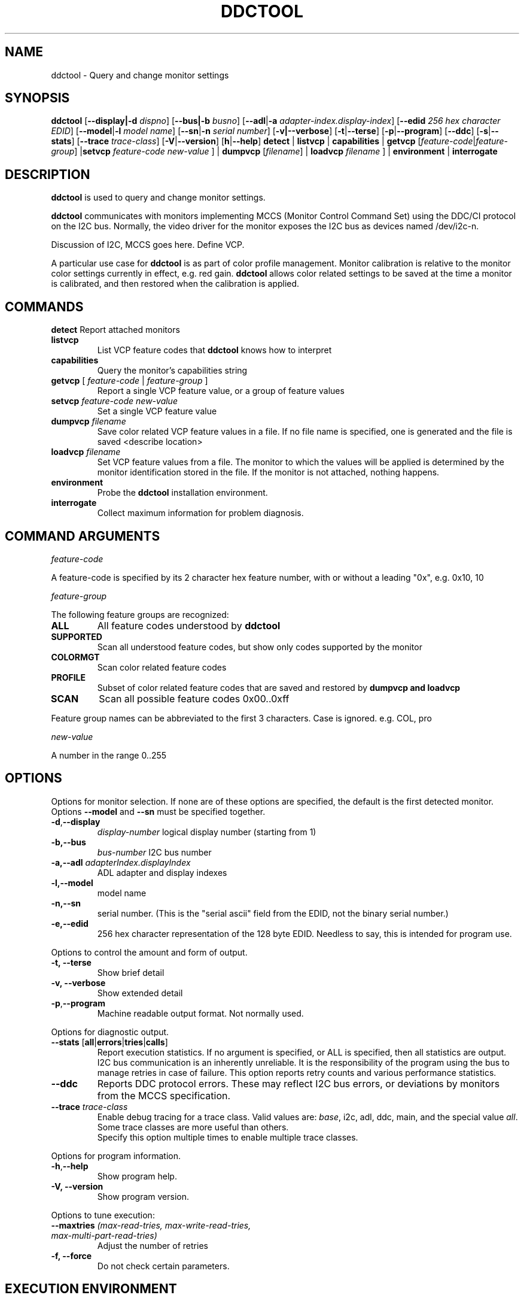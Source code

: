 .\"                                      Hey, EMACS: -*- nroff -*-
.\" First parameter, NAME, should be all caps
.\" Second parameter, SECTION, should be 1-8, maybe w/ subsection
.\" other parameters are allowed: see man(7), man(1)
.TH DDCTOOL 1 "15 December 2015"
.\" Please adjust this date whenever revising the manpage.
.\"
.\" Some roff macros, for reference:
.\" .nh        disable hyphenation
.\" .hy        enable hyphenation
.\" .ad l      left justify
.\" .ad b      justify to both left and right margins
.\" .nf        disable filling
.\" .fi        enable filling
.\" .br        insert line break
.\" .sp <n>    insert n+1 empty lines
.\" for manpage-specific macros, see man(7)
.SH NAME
ddctool \- Query and change monitor settings
.SH SYNOPSIS
.B ddctool
.RB [ "--display|-d"
.IR dispno ]
.RB [ "--bus|-b"
.IR busno ]
.RB [ "--adl" | "-a " 
.IR "adapter-index.display-index" ]
.RB [ "--edid" 
.IR "256 hex character EDID" ]
.RB [ "--model" | "-l"
.IR "model name" ]
.RB [ "--sn" | "-n" 
.IR "serial number" ]
.RB [ "-v|--verbose" ]
.RB [ -t | --terse ]
.RB [ "-p" | "--program" ]
.RB [ --ddc ]
.RB [ "-s" | "--stats" ]
.RB [ --trace 
.IR  trace-class ]
.RB [ "-V" | "--version" ]
.RB [ "h"  | "--help" ]
.BR detect " |  " listvcp  " | " capabilities " | " getvcp 
.RI [ "feature-code" | "feature-group" ]
.RB | setvcp 
.I  feature-code new-value
] |
.B dumpvcp 
.RI [ filename ]
|
.BI "loadvcp " filename
] |
.BR environment " | " interrogate 



.\" ALT USING .SY .OP
.\" .SY
.\" .OP \-abcde
.\" .OP \-b busno
.\" .OP \-d|--display dispno
.\" command command-arguments
.\" .YS


.SH DESCRIPTION
\fBddctool\fP is used to query and change monitor settings.  

\fBddctool\fP communicates with monitors implementing MCCS (Monitor Control Command Set) using the DDC/CI protocol on the I2C bus.  Normally, the video driver for the monitor exposes the I2C bus as devices named /dev/i2c-n.  


Discussion of I2C, MCCS goes here.  Define VCP.


A particular use case for \fBddctool\fP is as part of color profile management.  
Monitor calibration is relative to the monitor color settings currently in effect, e.g. red gain.  
\fBddctool\fP allows color related settings to be saved at the time a monitor is calibrated, 
and then restored when the calibration is applied.


.PP
.\" TeX users may be more comfortable with the \fB<whatever>\fP and
.\" \fI<whatever>\fP escape sequences to invode bold face and italics, 
.\" respectively.


.\" .B ddctool
.\" .I command 
.\" .R [
.\" .I command-arguments
.\" .R ] [
.\" .I options
.\" .R ]

.SH COMMANDS
.TP
.BR "detect " "Report attached monitors"
.TP
.B  "listvcp "
List VCP feature codes that \fBddctool\fP knows how to interpret
.TP 
.B "capabilities "
Query the monitor's capabilities string 
.TP
\fBgetvcp\fP [ \fIfeature-code\fP | \fIfeature-group\fP ]
Report a single VCP feature value, or a group of feature values
.TP
.BI "setvcp " "feature-code new-value"
Set a single VCP feature value
.TP
.BI "dumpvcp " filename
Save color related VCP feature values in a file.
If no file name is specified, one is generated and the file is saved <describe location>
.TP 
.BI "loadvcp " filename
Set VCP feature values from a file.  The monitor to which the values will be applied is determined by the monitor identification stored in the file. 
If the monitor is not attached, nothing happens.
.TP
.B "environment "
Probe the \fBddctool\fP installation environment.
.TP
.B "interrogate "
Collect maximum information for problem diagnosis.
.PP

.SH COMMAND ARGUMENTS

.I feature-code
.sp
A feature-code is specified by its 2 character hex feature number, with or without a leading "0x", e.g.
0x10, 10 
.sp 2
.I feature-group
.sp 2
The following feature groups are recognized:
.TP
.B ALL
All feature codes understood by \fBddctool\fP
.TQ 
.B SUPPORTED 
Scan all understood feature codes, but show only codes supported by the monitor
.TQ 
.B COLORMGT
Scan color related feature codes
.TQ
.B PROFILE 
Subset of color related feature codes that are saved and restored by \fBdumpvcp\FP and \fBloadvcp\fB
.TQ
.B SCAN
Scan all possible feature codes 0x00..0xff
.PP
Feature group names can be abbreviated to the first 3 characters.  Case is ignored.  e.g. COL, pro


.I new-value
.sp
A number in the range 0..255



./" .TP inserts a line before its output, .TQ does not 


.SH OPTIONS
Options for monitor selection.  If none are of these options are specified, the default is the first detected monitor.
Options \fB--model\fP and \fB--sn\fP must be specified together.
.TQ
.BR -d , "--display "
.I display-number 
logical display number (starting from 1)
.TQ
.BR "-b,--bus "
.I bus-number
I2C bus number
.TQ
.BI "-a,--adl " "adapterIndex.displayIndex"
ADL adapter and display indexes
.TQ
.B -l,--model
model name
.TQ
.B -n,--sn
serial number.  (This is the "serial ascii" field from the EDID, not the binary serial number.)
.TQ 
\fB-e,--edid\fP
256 hex character representation of the 128 byte EDID.  Needless to say, this is intended for program use.

.PP

Options to control the amount and form of output.
.TQ
.B "-t, --terse"
Show brief detail
.TQ
.B -v, --verbose
Show extended detail
.TQ
.BR "-p" , "--program"
Machine readable output format.  Not normally used.
.PP
Options for diagnostic output.
.TQ
.BR --stats " [" all | errors | tries | calls ]
Report execution statistics.  If no argument is specified, or ALL is specified, then all statistics are 
output.  
.br Specify this option multiple times to report multiple statistics groups.
.br
I2C bus communication is an inherently unreliable.  It is the responsibility of the program using the bus 
to manage retries in case of failure.  This option reports retry counts and various performance statistics.
.TQ
.B --ddc
Reports DDC protocol errors.  These may reflect I2C bus errors, or deviations by monitors from the MCCS specification.
.TQ
.BI "--trace " "trace-class"
Enable debug tracing for a trace class.  Valid values are: \fIbase\fP, i2c, adl, ddc, main, and the special value \fIall\fP. 
Some trace classes are more useful than others.
.br
Specify this option multiple times to enable multiple trace classes.
.PP
Options for program information.
.TQ
.BR -h , --help 
Show program help.
.TQ
.B "-V, --version"
Show program version.
.PP
Options to tune execution:
.TQ
.BI "--maxtries " "(max-read-tries, max-write-read-tries, max-multi-part-read-tries)"
Adjust the number of retries
.TQ
.B "-f, --force"
Do not check certain parameters. 

.SH EXECUTION ENVIRONMENT 


requires package i2c-dev

i2c permissions

.SH NVIDIA PROPRIETARY DRIVER

Some newer Nvidia cards (e.g. GTX660Ti) require special settings to properly enable I2C support.   If you are using this driver and \fBddcctool\fP does not 
work with your Nvidia card (TODO: Describe symptoms), you can try the following:

Copy file /???/90-nvidia-i2c.conf to directory /etc/X11/xorg.conf.d 

.B sudo cp /???/90-nvidia-i2c.conf /etc/X11/xorg.conf.d 

This file will work "out of the box" if you do not have an /etc/X11/xorg.conf file.   If you do, 
adjust the \fBIdentifier\fP value in the file to correspond to the value in the master xorg.conf file.


.SH AMD PRORIETARY DRIVER

AMD's proprietary video driver \fBfglrx\fP does not expose the I2C bus.  Instead, it provides access to the bus through the
AMD Display Library, aka \fBADL\fP. 
Owing to copyright restrictions, the \fBADL\fP header files are not distributed with the ddctool source.  Additional steps are 
required to build \fBddctool\fP with \fBfglrx\fP support.

To see if your copy of \fBddctool\fP was built with \fBfglrx\fP support, issue the command:
.br
.B ddctool --version

\fBADL\fP identifies monitors using an adapter-number/display-number pair.  To select a monitor using these numbers, specify the 
\fB--adl\fP option with a period separating the adapter-number and display-number, e.g.
.br
.B --adl 0.1


.SH VIRTUAL MACHINES

VirtualBox does not provide i2c emulation

VMware? 

qemu?

.SH EXAMPLES
.\" What do .EX and .EE do?

.B ddctool detect
.sp 0
Identify all attached monitors.
.sp 4
.B ddctool getvcp supported
..sp 1
.br
Show all settings that the default monitor supports and that \fBddctool\fP understands.
.PP
.sp 0
.B ddctpp getvcp 10 --display 2
.br
Query the luminosity value of the second monitor. 

.B   ddctool setvcp 10 30 --bus 4
.sp 0
Set the luminosity value for the monitor on bus /dev/i2c-4. 

.B ddctool listvcp
.sp 0
List all VCP features that `ddctool` understands. 

.B interrrogate > ~/ddctool.out 
.sp 0
Collect maximum information about monitor capabilities and the execution environment, and 
direct the output to a file.


.SH DIAGNOSTICS

Returns 0 on success, 1 on failure. 

Requesting help is regarded as success.

.SH FILES



.SH SEE ALSO
./" The program is documented fully in
./" .br
./" /usr/share/doc/ddccontrol/html/index.html
./" .PP
./" The project homepage: http://ddccontrol.sourceforge.net



.SH NOTES


.SH BUGS


.SH AUTHOR
Sanford Rockowitz (rockowitz at minsoft dot com)
.br
Copyright 2014\-2015 Sanford Rockowitz


